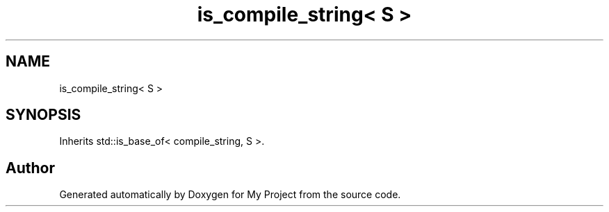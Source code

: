 .TH "is_compile_string< S >" 3 "Wed Feb 1 2023" "Version Version 0.0" "My Project" \" -*- nroff -*-
.ad l
.nh
.SH NAME
is_compile_string< S >
.SH SYNOPSIS
.br
.PP
.PP
Inherits std::is_base_of< compile_string, S >\&.

.SH "Author"
.PP 
Generated automatically by Doxygen for My Project from the source code\&.
